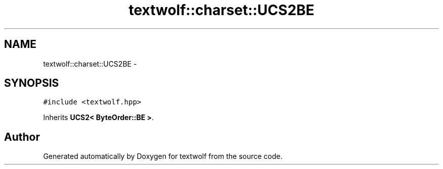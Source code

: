.TH "textwolf::charset::UCS2BE" 3 "10 Jun 2011" "textwolf" \" -*- nroff -*-
.ad l
.nh
.SH NAME
textwolf::charset::UCS2BE \- 
.SH SYNOPSIS
.br
.PP
.PP
\fC#include <textwolf.hpp>\fP
.PP
Inherits \fBUCS2< ByteOrder::BE >\fP.

.SH "Author"
.PP 
Generated automatically by Doxygen for textwolf from the source code.
